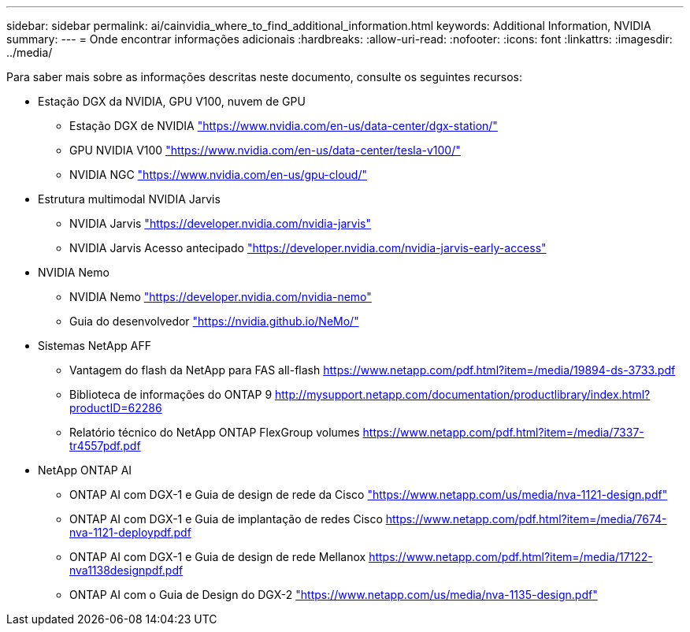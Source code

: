 ---
sidebar: sidebar 
permalink: ai/cainvidia_where_to_find_additional_information.html 
keywords: Additional Information, NVIDIA 
summary:  
---
= Onde encontrar informações adicionais
:hardbreaks:
:allow-uri-read: 
:nofooter: 
:icons: font
:linkattrs: 
:imagesdir: ../media/


[role="lead"]
Para saber mais sobre as informações descritas neste documento, consulte os seguintes recursos:

* Estação DGX da NVIDIA, GPU V100, nuvem de GPU
+
** Estação DGX de NVIDIA https://www.nvidia.com/en-us/data-center/dgx-station/["https://www.nvidia.com/en-us/data-center/dgx-station/"^]
** GPU NVIDIA V100 https://www.nvidia.com/en-us/data-center/tesla-v100/["https://www.nvidia.com/en-us/data-center/tesla-v100/"^]
** NVIDIA NGC https://www.nvidia.com/en-us/gpu-cloud/["https://www.nvidia.com/en-us/gpu-cloud/"^]


* Estrutura multimodal NVIDIA Jarvis
+
** NVIDIA Jarvis https://developer.nvidia.com/nvidia-jarvis["https://developer.nvidia.com/nvidia-jarvis"^]
** NVIDIA Jarvis Acesso antecipado https://developer.nvidia.com/nvidia-jarvis-early-access["https://developer.nvidia.com/nvidia-jarvis-early-access"^]


* NVIDIA Nemo
+
** NVIDIA Nemo https://developer.nvidia.com/nvidia-nemo["https://developer.nvidia.com/nvidia-nemo"^]
** Guia do desenvolvedor https://nvidia.github.io/NeMo/["https://nvidia.github.io/NeMo/"^]


* Sistemas NetApp AFF
+
** Vantagem do flash da NetApp para FAS all-flash https://www.netapp.com/us/media/ds-3733.pdf["https://www.netapp.com/pdf.html?item=/media/19894-ds-3733.pdf"^]
** Biblioteca de informações do ONTAP 9 http://mysupport.netapp.com/documentation/productlibrary/index.html?productID=62286["http://mysupport.netapp.com/documentation/productlibrary/index.html?productID=62286"^]
** Relatório técnico do NetApp ONTAP FlexGroup volumes https://www.netapp.com/us/media/tr-4557.pdf["https://www.netapp.com/pdf.html?item=/media/7337-tr4557pdf.pdf"^]


* NetApp ONTAP AI
+
** ONTAP AI com DGX-1 e Guia de design de rede da Cisco https://www.netapp.com/us/media/nva-1121-design.pdf["https://www.netapp.com/us/media/nva-1121-design.pdf"^]
** ONTAP AI com DGX-1 e Guia de implantação de redes Cisco https://www.netapp.com/pdf.html?item=/media/7677-nva1121designpdf.pdf["https://www.netapp.com/pdf.html?item=/media/7674-nva-1121-deploypdf.pdf"^]
** ONTAP AI com DGX-1 e Guia de design de rede Mellanox http://www.netapp.com/us/media/nva-1138-design.pdf["https://www.netapp.com/pdf.html?item=/media/17122-nva1138designpdf.pdf"^]
** ONTAP AI com o Guia de Design do DGX-2 https://www.netapp.com/pdf.html?item=/media/7675-nva1135designpdf.pdf["https://www.netapp.com/us/media/nva-1135-design.pdf"^]



